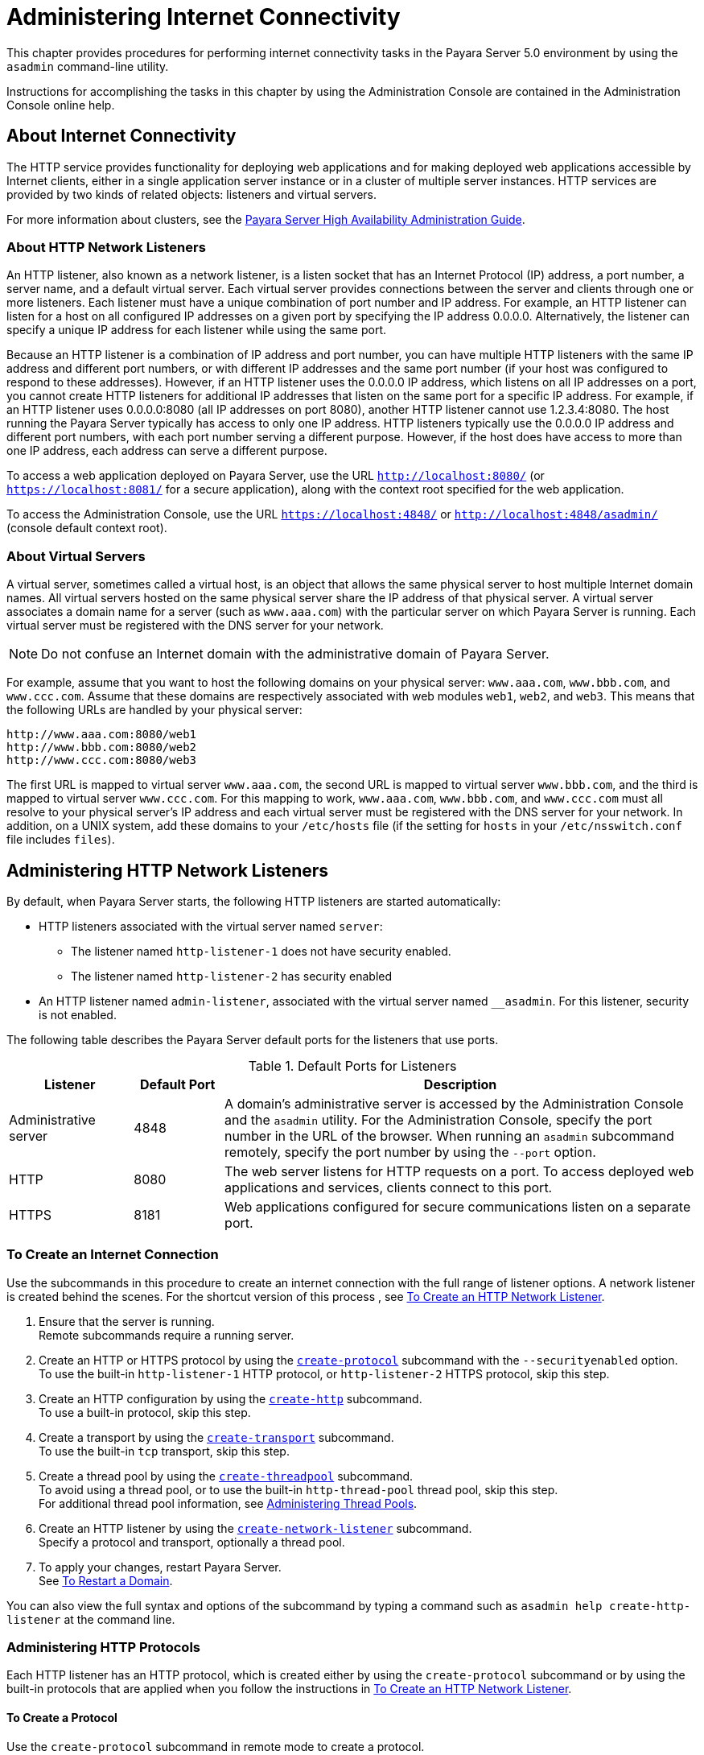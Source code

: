 [[administering-internet-connectivity]]
= Administering Internet Connectivity

This chapter provides procedures for performing internet connectivity tasks in the Payara Server 5.0 environment by using the `asadmin` command-line utility.

Instructions for accomplishing the tasks in this chapter by using the Administration Console are contained in the Administration Console online help.

[[about-internet-connectivity]]
== About Internet Connectivity

The HTTP service provides functionality for deploying web applications and for making deployed web applications accessible by Internet clients,
either in a single application server instance or in a cluster of multiple server instances. HTTP services are provided by two kinds of
related objects: listeners and virtual servers.

For more information about clusters, see the xref:docs:ha-administration-guide:toc.html#GSHAG[Payara Server High Availability Administration Guide].

[[about-http-network-listeners]]
=== About HTTP Network Listeners

An HTTP listener, also known as a network listener, is a listen socket that has an Internet Protocol (IP) address, a port number, a server
name, and a default virtual server. Each virtual server provides connections between the server and clients through one or more
listeners. Each listener must have a unique combination of port number and IP address. For example, an HTTP listener can listen for a host on
all configured IP addresses on a given port by specifying the IP address 0.0.0.0. Alternatively, the listener can specify a unique IP address for
each listener while using the same port.

Because an HTTP listener is a combination of IP address and port number, you can have multiple HTTP listeners with the same IP address and
different port numbers, or with different IP addresses and the same port number (if your host was configured to respond to these addresses).
However, if an HTTP listener uses the 0.0.0.0 IP address, which listens on all IP addresses on a port, you cannot create HTTP listeners for
additional IP addresses that listen on the same port for a specific IP address. For example, if an HTTP listener uses 0.0.0.0:8080 (all IP
addresses on port 8080), another HTTP listener cannot use 1.2.3.4:8080. The host running the Payara Server typically has access to only one
IP address. HTTP listeners typically use the 0.0.0.0 IP address and different port numbers, with each port number serving a different
purpose. However, if the host does have access to more than one IP address, each address can serve a different purpose.

To access a web application deployed on Payara Server, use the URL `http://localhost:8080/` (or `https://localhost:8081/` for a secure
application), along with the context root specified for the web application.

To access the Administration Console, use the URL `https://localhost:4848/` or `http://localhost:4848/asadmin/` (console default context root).

[[about-virtual-servers]]
=== About Virtual Servers

A virtual server, sometimes called a virtual host, is an object that allows the same physical server to host multiple Internet domain names.
All virtual servers hosted on the same physical server share the IP address of that physical server. A virtual server associates a domain
name for a server (such as `www.aaa.com`) with the particular server on which Payara Server is running. Each virtual server must be
registered with the DNS server for your network.

NOTE: Do not confuse an Internet domain with the administrative domain of Payara Server.

For example, assume that you want to host the following domains on your physical server: `www.aaa.com`, `www.bbb.com`, and `www.ccc.com`. Assume
that these domains are respectively associated with web modules `web1`, `web2`, and `web3`. This means that the following URLs are handled by your physical server:

[source,shell]
----
http://www.aaa.com:8080/web1
http://www.bbb.com:8080/web2
http://www.ccc.com:8080/web3
----

The first URL is mapped to virtual server `www.aaa.com`, the second URL is mapped to virtual server `www.bbb.com`, and the third is mapped to
virtual server `www.ccc.com`. For this mapping to work, `www.aaa.com`, `www.bbb.com`, and `www.ccc.com` must all resolve to your physical
server's IP address and each virtual server must be registered with the DNS server for your network. In addition, on a UNIX system, add these
domains to your `/etc/hosts` file (if the setting for `hosts` in your `/etc/nsswitch.conf` file includes `files`).

[[administering-http-network-listeners]]
== Administering HTTP Network Listeners

By default, when Payara Server starts, the following HTTP listeners are started automatically:

* HTTP listeners associated with the virtual server named `server`:

** The listener named `http-listener-1` does not have security enabled.
** The listener named `http-listener-2` has security enabled

* An HTTP listener named `admin-listener`, associated with the virtual server named `__asadmin`. For this listener, security is not enabled.

The following table describes the Payara Server default ports for the listeners that use ports.

[table-default-ports-for-listeners]
.Default Ports for Listeners

[width="100%",cols="18%,13%,69%",options="header",]
|=======================================================================
|Listener |Default Port |Description
|Administrative server |4848 |A domain's administrative server is
accessed by the Administration Console and the `asadmin` utility. For
the Administration Console, specify the port number in the URL of the
browser. When running an `asadmin` subcommand remotely, specify the port
number by using the `--port` option.

|HTTP |8080 |The web server listens for HTTP requests on a port. To
access deployed web applications and services, clients connect to this
port.

|HTTPS |8181 |Web applications configured for secure communications
listen on a separate port.

|=======================================================================


[[to-create-an-internet-connection]]
=== To Create an Internet Connection

Use the subcommands in this procedure to create an internet connection with the full range of listener options. A network listener is created
behind the scenes. For the shortcut version of this process , see xref:docs:administration-guide:http_https.adoc#to-create-an-http-network-listener[To Create an HTTP Network Listener].

. Ensure that the server is running. +
Remote subcommands require a running server.
. Create an HTTP or HTTPS protocol by using the xref:docs:reference-manual:create-protocol.adoc[`create-protocol`] subcommand with the
`--securityenabled` option. +
To use the built-in `http-listener-1` HTTP protocol, or `http-listener-2` HTTPS protocol, skip this step.
. Create an HTTP configuration by using the xref:docs:reference-manual:create-http.adoc[`create-http`] subcommand. +
To use a built-in protocol, skip this step.
. Create a transport by using the xref:docs:reference-manual:create-transport.adoc[`create-transport`] subcommand. +
To use the built-in `tcp` transport, skip this step.
. Create a thread pool by using the xref:docs:reference-manual:create-threadpool.adoc[`create-threadpool`] subcommand. +
To avoid using a thread pool, or to use the built-in `http-thread-pool` thread pool, skip this step. +
For additional thread pool information, see xref:docs:administration-guide:threadpools.adoc#administering-thread-pools[Administering Thread Pools].
. Create an HTTP listener by using the xref:docs:reference-manual:create-network-listener.adoc[`create-network-listener`] subcommand. +
Specify a protocol and transport, optionally a thread pool.
. To apply your changes, restart Payara Server. +
See xref:docs:administration-guide:domains.adoc#to-restart-a-domain[To Restart a Domain].

You can also view the full syntax and options of the subcommand by typing a command such as `asadmin help create-http-listener` at the command line.

[[administering-http-protocols]]
=== Administering HTTP Protocols

Each HTTP listener has an HTTP protocol, which is created either by using the `create-protocol` subcommand or by using the built-in
protocols that are applied when you follow the instructions in xref:docs:administration-guide:http_https.adoc#to-create-an-http-network-listener[To Create an HTTP Network Listener].

[[to-create-a-protocol]]
==== *To Create a Protocol*

Use the `create-protocol` subcommand in remote mode to create a protocol.

. Ensure that the server is running. +
Remote subcommands require a running server.
. Create a protocol by using the xref:docs:reference-manual:create-protocol.adoc[`create-protocol`] +
Information about options and properties for the subcommand are included in this help page.

[[example-to-create-a-protocol]]
.Example

This example creates a protocol named `http-1` with security enabled.

[source,shell]
----
asadmin> create-protocol --securityenabled=true http-1
Command create-protocol executed successfully.
----

You can also view the full syntax and options of the subcommand by
typing `asadmin help create-protocol` at the command line.

[[to-list-protocols]]
==== *To List Protocols*

Use the `list-protocols` subcommand in remote mode to list the existing
HTTP protocols.

. Ensure that the server is running. Remote subcommands require a running server.
. List the existing protocols by using the xref:docs:reference-manual:list-protocols.adoc[`list-protocols`] subcommand.

[[example-to-list-protocols]]
.Example

This example lists the existing protocols.

[source,shell]
----
asadmin> list-protocols
admin-listener
http-1
http-listener-1
http-listener-2
Command list-protocols executed successfully.
----

You can also view the full syntax and options of the subcommand by typing `asadmin help list-protocols` at the command line.

[[to-delete-a-protocol]]
==== *To Delete a Protocol*

Use the `delete-protocol` subcommand in remote mode to remove a
protocol.

. Ensure that the server is running. Remote subcommands require a running server.
. Delete a protocol by using the xref:docs:reference-manual:delete-protocol.adoc[`delete-protocol`] subcommand

[[example-to-delete-a-protocol]]
.Example

This example deletes the protocol named `http-1`.

[source,shell]
----
asadmin> delete-protocol http-1
Command delete-protocol executed successfully.
----

You can also view the full syntax and options of the subcommand by typing `asadmin help delete-protocol` at the command line.

[[administering-http-configurations]]
=== Administering HTTP Configurations

Each HTTP listener has an HTTP configuration, which is created either by using the `create-http` subcommand or by using the built-in
configurations that are applied when you follow the instructions in xref:docs:administration-guide:http_https.adoc#to-create-an-http-network-listener[To Create an HTTP Network Listener].

[[to-create-an-http-configuration]]
==== To Create an HTTP Configuration

Use the `create-http` subcommand in remote mode to create a set of HTTP parameters for a protocol. This set of parameters configures one or more
network listeners,

. Ensure that the server is running. Remote subcommands require a running server.
. Create an HTTP configuration by using the xref:docs:reference-manual:create-http.adoc[`create-http`] subcommand. +
Information about options and properties for the subcommand are included in this help page.

[[example-to-create-an-http-configuration]]
.Example

This example creates an HTTP parameter set for the protocol named `http-1`.

[source,shell]
----
asadmin> create-http --timeout-seconds 60 --default-virtual-server server http-1
Command create-http executed successfully.
----

You can also view the full syntax and options of the subcommand by typing `asadmin help create-http` at the command line.

[[to-delete-an-http-configuration]]
==== To Delete an HTTP Configuration

Use the `delete-http` subcommand in remote mode to remove HTTP parameters from a protocol.

. Ensure that the server is running. Remote subcommands require a running server.
. Delete the HTTP parameters from a protocol by using the xref:docs:reference-manual:delete-http.adoc[`delete-http`] subcommand.

[[example-to-delete-an-http-configuration]]
.Example

This example deletes the HTTP parameter set from a protocol named `http-1`.

[source,shell]
----
asadmin> delete-http http-1
Command delete-http executed successfully.
----

You can also view the full syntax and options of the subcommand by typing `asadmin help delete-http` at the command line.

[[administering-http-transports]]
=== Administering HTTP Transports

Each HTTP listener has an HTTP transport, which is created either by using the `create-transport` subcommand or by using the built-in
transports that are applied when you follow the instructions in xref:docs:administration-guide:http_https.adoc#to-create-an-http-network-listener[To Create an HTTP Network Listener].

[[to-create-a-transport]]
==== *To Create a Transport*

Use the `create-transport` subcommand in remote mode to create a transport for a network listener,

. Ensure that the server is running. Remote subcommands require a running server.
. reate a transport by using the xref:docs:reference-manual:create-transport.adoc[`create-transport`]
subcommand. Information about options and properties for the subcommand are includedin this help page.

[[example-to-create-a-transport]]
.Example

This example creates a transport named `http1-trans` that uses a non-default number of acceptor threads.

[source,shell]
----
asadmin> create-transport --acceptorthreads 100 http1-trans
Command create-transport executed successfully.
----

You can also view the full syntax and options of the subcommand by typing `asadmin help create-transport` at the command line.

[[to-list-transports]]
==== *To List Transports*

Use the `list-transports` subcommand in remote mode to list the existing HTTP transports.

. Ensure that the server is running. Remote subcommands require a running server.
. List the existing transports by using the xref:docs:reference-manual:list-transports.adoc[`list-transports`] subcommand.

[[example-to-list-transports]]
.Example

This example lists the existing transports.

[source,shell]
----
asadmin> list-transports
http1-trans
tcp
Command list-transports executed successfully.
----

You can also view the full syntax and options of the subcommand by typing `asadmin help list-transports` at the command line.

[[to-delete-a-transport]]
==== *To Delete a Transport*

Use the `delete-transport` subcommand in remote mode to remove a transport.

. Ensure that the server is running. Remote subcommands require a running server.
. Delete a transport by using the xref:docs:reference-manual:delete-transport.adoc[`delete-transport`] subcommand.

[[example-to-delete-a-transport]]
.Example

This example deletes he transport named `http1-trans`.

[source,shell]
----
asadmin> delete-transport http1-trans
Command delete-transport executed successfully. 
----

You can also view the full syntax and options of the subcommand by typing `asadmin help delete-transport` at the command line.

[[administering-http-network-listeners-1]]
== Administering HTTP Network Listeners

[[to-create-an-http-network-listener]]
=== To Create an HTTP Network Listener

Use the `create-http-listener` subcommand or the `create-network-listener` subcommand in remote mode to create a
listener. These subcommands provide backward compatibility and also provide a shortcut for creating network listeners that use the HTTP
protocol. Behind the scenes, a network listener is created as well as its associated protocol, transport, and HTTP configuration. This method
is a convenient shortcut, but it gives access to only a limited number of options. If you want to specify the full range of listener options,
follow the instructions in xref:docs:administration-guide:http_https.adoc#to-create-an-internet-connection[To Create an Internet Connection].

. Ensure that the server is running. Remote subcommands require a running server.
. Create an HTTP network listener by using the xref:docs:reference-manual:create-network-listener.adoc[`create-network-listener`] subcommand or the
xref:docs:reference-manual:create-http-listener.adoc[`create-http-listener`] subcommand.
. If needed, restart the server. If you edit the special HTTP network listener named `admin-listener`, you must restart the server for changes to take effect. See
xref:docs:administration-guide:domains.adoc#to-restart-a-domain[To Restart a Domain].

[[exampleto-create-an-http-network-listener]]
.Example

This example creates an HTTP listener named `sampleListener` that uses a non-default number of acceptor threads. Security is not enabled at runtime.

[source,shell]
----
asadmin> create-http-listener --listeneraddress 0.0.0.0 
--listenerport 7272 --defaultvs server --servername host1.sun.com 
--acceptorthreads 100 --securityenabled=false 
--enabled=false sampleListener
Command create-http-listener executed successfully.
----

[[exampleto-create-an-http-network-listener-2]]
.Example

This example a network listener named `sampleListener` that is not enabled at runtime:

[source,shell]
----
asadmin> create-network-listener --listenerport 7272 protocol http-1
--enabled=false sampleListener
Command create-network-listener executed successfully.
----

You can also view the full syntax and options of the subcommand by typing `asadmin help create-http-listener` or `asadmin help create-network-listener` at the command line.

[[to-list-http-network-listeners]]
==== *To List HTTP Network Listeners*

Use the `list-http-listeners` subcommand or the `list-network-listeners` subcommand in remote mode to list the existing HTTP listeners.

. Ensure that the server is running. Remote subcommands require a running server.
. List HTTP listeners by using the xref:docs:reference-manual:list-http-listeners.adoc[`list-http-listeners`] or
xref:docs:reference-manual:list-network-listeners.adoc[`list-network-listeners`] subcommand.

[[example-to-list-http-network-listeners]]
.Example Listing HTTP Listeners*

This example lists the HTTP listeners. The same output is given if you use the `list-network-listeners` subcommand.

[source,shell]
----
asadmin> list-http-listeners
admin-listener
http-listener-2
http-listener-1
Command list-http-listeners executed successfully.
----

You can also view the full syntax and options of the subcommand by typing `asadmin help list-http-listeners` or `asadmin help list-network-listeners` at the command line.

[[to-update-an-http-network-listener]]
==== *To Update an HTTP Network Listener*

. List HTTP listeners by using the xref:docs:reference-manual:list-http-listeners.adoc[`list-http-listeners`] or
xref:docs:reference-manual:list-network-listeners.adoc[`list-network-listeners`] subcommand.
. Modify the values for the specified listener by using the xref:docs:reference-manual:set.adoc[`set`] subcommand. +
The listener is identified by its dotted name.

[[example-to-update-an-http-network-listener]]
.Example
This example changes `security-enabled` to `false` on `http-listener-2`.

[source,shell]
----
asadmin> set server.network-config.protocols.protocol.http-listener-2.security-enabled=false
Command set executed successfully.
----

[[to-delete-an-http-network-listener]]
==== *To Delete an HTTP Network Listener*

Use the `delete-http-listener` subcommand or the `delete-network-listener` subcommand in remote mode to delete an
existing HTTP listener. This disables secure communications for the listener.

. Ensure that the server is running. Remote subcommands require a running server.
. List HTTP listeners by using the xref:docs:reference-manual:list-http-listeners.adoc[`list-http-listeners`] subcommand.
. Delete an HTTP listener by using the xref:docs:reference-manual:delete-http-listener.adoc[`delete-http-listener`] or
xref:docs:reference-manual:delete-network-listener.adoc[`delete-network-listener`] subcommand.
. To apply your changes, restart Payara Server. See xref:docs:administration-guide:domains.adoc#to-restart-a-domain[To Restart a Domain].

[[example-to-delete-an-http-network-listener]]
.Example

This example deletes the HTTP listener named `sampleListener`:

[source,shell]
----
asadmin> delete-http-listener sampleListener
Command delete-http-listener executed successfully.
----

You can also view the full syntax and options of the subcommand by typing `asadmin help delete-http-listener` or
`asadmin help delete-network-listener` at the command line.

[[to-configure-an-http-listener-for-ssl]]
==== *To Configure an HTTP Listener for SSL*

Use the `create-ssl` subcommand in remote mode to create and configure an SSL element in the specified listener. This enables secure
communication for the listener.

. Ensure that the server is running. +
Remote subcommands require a running server.
. Configure an HTTP listener by using the xref:docs:reference-manual:create-ssl.adoc[`create-ssl`] subcommand.
. To apply your changes, restart Payara Server. See xref:docs:administration-guide:domains.adoc#to-restart-a-domain[To Restart a Domain].

[[example-to-configure-an-http-listener-for-ssl]]
.Example

This example enables the HTTP listener named `http-listener-1` for SSL:

[source,shell]
----
asadmin> create-ssl --type http-listener --certname sampleCert http-listener-1
Command create-ssl executed successfully.
----

You can also view the full syntax and options of the subcommand by typing `asadmin help create-ssl` at the command line.

[[to-configure-optional-client-authentication-for-ssl]]
==== *To Configure Optional Client Authentication for SSL*

In Payara Server, you can configure the SSL protocol of an HTTP listener such that it requests a certificate before permitting a client
connection, but does not refuse a connection if the client does not provide one. To enable this feature, set the `client-auth` property of
the SSL protocol to the value `want`. For example:

[source,shell]
----
asadmin> set configs.config.config-name.network-config.protocols.\
protocol.listener-name.ssl.client-auth=want
----

[[to-configure-a-custom-ssl-implementation]]
==== *To Configure a Custom SSL Implementation*

In Payara Server, you can configure the SSL protocol an HTTP listener such that it uses a custom implementation of SSL. To enable this
feature, set the `classname` property of the SSL protocol to the name of a class that implements the `com.sun.grizzly.util.net.SSLImplementation` interface. For example:

[source,shell]
----
asadmin> set configs.config.config-name.network-config.protocols.\
protocol.listener-name.ssl.classname=SSLImplementation-class-name
----

By default, Payara Server uses the implementation `com.sun.enterprise.security.ssl.GlassfishSSLImpl` for the SSL protocol.

[[to-delete-ssl-from-an-http-listener]]
==== *To Delete SSL From an HTTP Listener*

Use the `delete-ssl` subcommand in remote mode to delete the SSL element in the specified listener. This disables secure communications for the listener.

. Ensure that the server is running. +
Remote subcommands require a running server.
. Delete SSL from an HTTP listener by using the xref:docs:reference-manual:delete-ssl.html[`delete-ssl`] subcommand.
. To apply your changes, restart Payara Server. See xref:docs:administration-guide:domains.adoc#to-restart-a-domain[To Restart a Domain].

[[example-to-delete-ssl-from-an-http-listener]]
.Example

This example disables SSL for the HTTP listener named `http-listener-1`:

[source,shell]
----
asadmin> delete-ssl --type http-listener http-listener-1
Command delete-http-listener executed successfully.
----

You can also view the full syntax and options of the subcommand by typing `asadmin help delete-ssl` at the command line.

[[to-assign-a-default-virtual-server-to-an-http-listener]]
==== *To Assign a Default Virtual Server to an HTTP Listener*

. In the Administration Console, open the HTTP Service component under
the relevant configuration.
. Open the HTTP Listeners component under the HTTP Service component.
. Select or create a new HTTP listener.
. Select from the Default Virtual Server drop-down list. For more information, see: +
xref:docs:administration-guide:http_https.adoc#to-assign-a-default-web-module-to-a-virtual-server[To Assign a Default Web Module to a Virtual Server].

For details, click the Help button in the Administration Console from the HTTP Listeners page.

[[administering-virtual-servers]]
== Administering Virtual Servers

A virtual server is a virtual web server that serves content targeted for a specific URL. Multiple virtual servers can serve content using the
same or different host names, port numbers, or IP addresses. The HTTP service directs incoming web requests to different virtual servers based on the URL.

When you first install Payara Server, a default virtual server is created. You can assign a default virtual server to each new HTTP
listener you create.

Web applications and Java EE applications containing web components (web modules) can be assigned to virtual servers during deployment. A web
module can be assigned to more than one virtual server, and a virtual server can have more than one web module assigned to it. If you deploy a
web application and don't specify any assigned virtual servers, the web application is assigned to all currently defined virtual servers. If you
then create additional virtual servers and want to assign existing web applications to them, you must redeploy the web applications. For more
information about deployment, see the xref:docs:application-deployment:toc.adoc[Payara Server Application Deployment Guide].

You can define virtual server properties using the `asadmin set` command. For example:

[source,shell]
----
asadmin> set server-config.http-service.virtual-server.MyVS.property.sso-enabled="true"
----

Some virtual server properties can be set for a specific web application. For details, see "xref:docs:application-deployment-guide:dd-elements.adoc[payara-web-app]" in
Payara Server Application Deployment Guide.

[[to-create-a-virtual-server]]
=== To Create a Virtual Server

By default, when Payara Server starts, the following virtual servers are started automatically:

* A virtual server named `server`, which hosts all user-defined web modules. For development, testing, and deployment of web services in a
non-production environment, `server` is often the only virtual server required.
* A virtual server named `__asadmin`, which hosts all administration-related web modules (specifically, the Administration
Console). This server is restricted, which means that you cannot deploy web modules to this virtual server.

In a production environment, additional virtual servers provide hosting facilities for users and customers so that each appears to have its own
web server, even though there is only one physical server.

Use the `create-virtual-server` subcommand in remote mode to create the named virtual server.

*Before You Begin*

A virtual server must specify an existing HTTP listener. Because the virtual server cannot specify an HTTP listener that is already being
used by another virtual server, create at least one HTTP listener before creating a new virtual server.

. Ensure that the server is running. +
Remote subcommands require a running server.
. Create a virtual server by using the xref:docs:reference-manual:create-virtual-server.adoc[`create-virtual-server`] subcommand. +
Information about properties for this subcommand is included in this help page.
. To apply your changes, restart Payara Server. +See xref:docs:administration-guide:domains.adoc#to-restart-a-domain[To Restart a Domain].

[[example-to-create-a-virtual-server]]
.Example

This example creates a virtual server named `sampleServer` on `localhost`.

[source,shell]
----
asadmin> create-virtual-server sampleServer
Command create-virtual-server executed successfully.
----

You can also view the full syntax and options of the subcommand by typing `asadmin help create-virutal-server` at the command line.

[[to-list-virtual-servers]]
=== To List Virtual Servers

Use the `list-virtual-servers` subcommand in remote mode to list the existing virtual servers.

. Ensure that the server is running. Remote subcommands require a running server.
. List virtual servers by using the xref:docs:reference-manual:list-virtual-servers.adoc[`list-virtual-servers`] subcommand.

[[example-to-list-virtual-servers]]
.Example

This example lists the virtual servers for `localhost`.

[source,shell]
----
asadmin> list-virtual-servers
sampleListener
admin-listener
http-listener-2
http-listener-1
Command list-http-listeners executed successfully.
----

You can also view the full syntax and options of the subcommand by typing `asadmin help list-virutal-servers` at the command line.

[[to-update-a-virtual-server]]
=== To Update a Virtual Server

. List virtual servers by using the xref:reference-manual:list-virtual-servers.adoc[`list-virtual-servers`] subcommand.
. Modify the values for the specified virtual server by using the xref:reference-manual:set.html[`set`] subcommand. +
The virtual server is identified by its dotted name.

[[to-delete-a-virtual-server]]
=== To Delete a Virtual Server

Use the `delete-virtual-server` subcommand in remote mode to delete an existing virtual server.

. Ensure that the server is running. Remote subcommands require a running server.
. List virtual servers by using the xref:reference-manual:list-virtual-servers.adoc[`list-virtual-servers`] subcommand.
. If necessary, notify users that the virtual server is being deleted.
. Delete a virtual server by using the xref:reference-manual:delete-virtual-server.adoc[`delete-virtual-server`] subcommand.
. To apply your changes, restart Payara Server. See xref:docs:administration-guide:domains.adoc#to-restart-a-domain[To Restart a Domain].

[[example-to-delete-a-virtual-server]]
.Example

This example deletes the virtual server named `sampleServer` from `localhost`.

[source,shell]
----
asadmin> delete-virtual-server sampleServer
Command delete-virtual-server executed successfully.
----

You can also view the full syntax and options of the subcommand by typing `asadmin help delete-virutal-server` at the command line.

[[to-assign-a-default-web-module-to-a-virtual-server]]
=== To Assign a Default Web Module to a Virtual Server

A default web module can be assigned to the default virtual server and to each new virtual server. To access the default web module for a
virtual server, point the browser to the URL for the virtual server, but do not supply a context root. For example:

[source,shell]
----
http://myvserver:3184/
----

A virtual server with no default web module assigned serves HTML or JavaServer Pages ( JSP) content from its document root, which is usually
domain-dir`/docroot`. To access this HTML or JSP content, point your browser to the URL for the virtual server, do not supply a context root,
but specify the target file.

For example:

[source,shell]
----
http://myvserver:3184/hellothere.jsp
----

[[to-assign-a-virtual-server-to-an-application-or-module]]
=== To Assign a Virtual Server to an Application or Module

You can assign a virtual server to a deployed application or web module.

*Before You Begin*

The application or module must already be deployed.

. In the Administration Console, open the HTTP Service component under the relevant configuration.
. Open the Virtual Servers component under the HTTP Service component.
. Select the virtual server to which you want to assign a default web module.
. Select the application or web module from the Default Web Module drop-down list.

[[to-set-jsessionidsso-cookie-attributes]]
=== To Set `JSESSIONIDSSO` Cookie Attributes

Use the `sso-cookie-http-only` and `sso-cookie-secure` virtual server attributes to set the `HttpOnly` and `Secure` attributes of any
`JSESSIONIDSSO` cookies associated with web applications deployed to the virtual server.

Use the xref:docs:reference-manual:set.adoc[`set`] subcommand to set the value of the
`sso-cookie-http-only` and `sso-cookie-secure` virtual server attributes.

The values supported for these attributes are as follows:

`sso-cookie-http-only`::
  A boolean value that specifies whether the `HttpOnly` attribute is included in `JSESSIONIDSSO` cookies. When set to `true`, which is the
  default, the `HttpOnly` attribute is included. When set to `false`, the `HttpOnly` attribute is not included.
`sso-cookie-secure`::
  A string value that specifies whether the `Secure` attribute is included in `JSESSIONIDSSO` cookies. Allowed values are as follows: +
  * `true` — The `Secure` attribute is included.
  * `false` — The `Secure` attribute is not included.
  * `dynamic` — The `Secure` attribute setting is inherited from the Table 1 Default Ports for Listenersfirst session participating in SSO. This is the default value.



